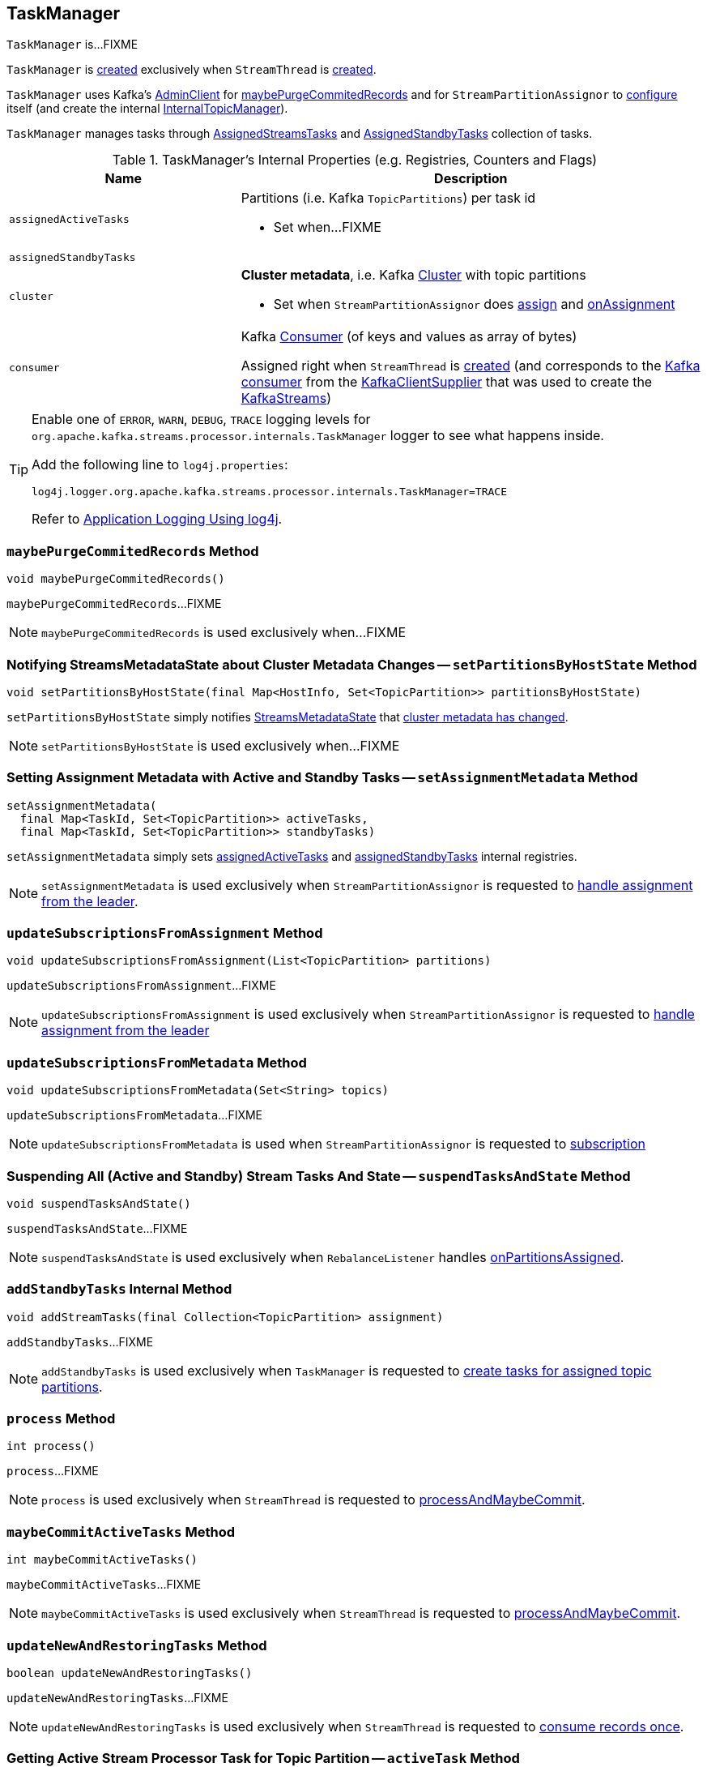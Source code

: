 == [[TaskManager]] TaskManager

`TaskManager` is...FIXME

`TaskManager` is <<creating-instance, created>> exclusively when `StreamThread` is link:kafka-streams-StreamThread.adoc#create[created].

`TaskManager` uses Kafka's <<adminClient, AdminClient>> for <<maybePurgeCommitedRecords, maybePurgeCommitedRecords>> and for `StreamPartitionAssignor` to link:kafka-streams-StreamPartitionAssignor.adoc#configure[configure] itself (and create the internal link:kafka-streams-StreamPartitionAssignor.adoc#internalTopicManager[InternalTopicManager]).

`TaskManager` manages tasks through <<active, AssignedStreamsTasks>> and <<standby, AssignedStandbyTasks>> collection of tasks.

[[internal-registries]]
.TaskManager's Internal Properties (e.g. Registries, Counters and Flags)
[cols="1,2",options="header",width="100%"]
|===
| Name
| Description

| [[assignedActiveTasks]] `assignedActiveTasks`
a| Partitions (i.e. Kafka `TopicPartitions`) per task id

* Set when...FIXME

| [[assignedStandbyTasks]] `assignedStandbyTasks`
|

| [[cluster]] `cluster`
a| *Cluster metadata*, i.e. Kafka https://kafka.apache.org/10/javadoc/org/apache/kafka/common/Cluster.html[Cluster] with topic partitions

[[setClusterMetadata]]
* Set when `StreamPartitionAssignor` does link:kafka-streams-StreamPartitionAssignor.adoc#assign[assign] and link:kafka-streams-StreamPartitionAssignor.adoc#onAssignment[onAssignment]

| [[consumer]] `consumer`
a| Kafka https://kafka.apache.org/10/javadoc/org/apache/kafka/clients/consumer/KafkaConsumer.html[Consumer] (of keys and values as array of bytes)

[[setConsumer]]
Assigned right when `StreamThread` is link:kafka-streams-StreamThread.adoc#create[created] (and corresponds to the link:kafka-streams-StreamThread.adoc#consumer[Kafka consumer] from the link:kafka-streams-KafkaClientSupplier.adoc#getConsumer[KafkaClientSupplier] that was used to create the link:kafka-streams-KafkaStreams.adoc#creating-instance[KafkaStreams])
|===

[[logging]]
[TIP]
====
Enable one of `ERROR`, `WARN`, `DEBUG`, `TRACE` logging levels for `org.apache.kafka.streams.processor.internals.TaskManager` logger to see what happens inside.

Add the following line to `log4j.properties`:

```
log4j.logger.org.apache.kafka.streams.processor.internals.TaskManager=TRACE
```

Refer to link:kafka-logging.adoc#log4j.properties[Application Logging Using log4j].
====

=== [[maybePurgeCommitedRecords]] `maybePurgeCommitedRecords` Method

[source, java]
----
void maybePurgeCommitedRecords()
----

`maybePurgeCommitedRecords`...FIXME

NOTE: `maybePurgeCommitedRecords` is used exclusively when...FIXME

=== [[setPartitionsByHostState]] Notifying StreamsMetadataState about Cluster Metadata Changes -- `setPartitionsByHostState` Method

[source, java]
----
void setPartitionsByHostState(final Map<HostInfo, Set<TopicPartition>> partitionsByHostState)
----

`setPartitionsByHostState` simply notifies <<streamsMetadataState, StreamsMetadataState>> that link:kafka-streams-StreamsMetadataState.adoc#onChange[cluster metadata has changed].

NOTE: `setPartitionsByHostState` is used exclusively when...FIXME

=== [[setAssignmentMetadata]] Setting Assignment Metadata with Active and Standby Tasks -- `setAssignmentMetadata` Method

[source, java]
----
setAssignmentMetadata(
  final Map<TaskId, Set<TopicPartition>> activeTasks,
  final Map<TaskId, Set<TopicPartition>> standbyTasks)
----

`setAssignmentMetadata` simply sets <<assignedActiveTasks, assignedActiveTasks>> and <<assignedStandbyTasks, assignedStandbyTasks>> internal registries.

NOTE: `setAssignmentMetadata` is used exclusively when `StreamPartitionAssignor` is requested to link:kafka-streams-StreamPartitionAssignor.adoc#onAssignment[handle assignment from the leader].

=== [[updateSubscriptionsFromAssignment]] `updateSubscriptionsFromAssignment` Method

[source, java]
----
void updateSubscriptionsFromAssignment(List<TopicPartition> partitions)
----

`updateSubscriptionsFromAssignment`...FIXME

NOTE: `updateSubscriptionsFromAssignment` is used exclusively when `StreamPartitionAssignor` is requested to link:kafka-streams-StreamPartitionAssignor.adoc#onAssignment[handle assignment from the leader]

=== [[updateSubscriptionsFromMetadata]] `updateSubscriptionsFromMetadata` Method

[source, java]
----
void updateSubscriptionsFromMetadata(Set<String> topics)
----

`updateSubscriptionsFromMetadata`...FIXME

NOTE: `updateSubscriptionsFromMetadata` is used when `StreamPartitionAssignor` is requested to link:kafka-streams-StreamPartitionAssignor.adoc#subscription[subscription]

=== [[suspendTasksAndState]] Suspending All (Active and Standby) Stream Tasks And State -- `suspendTasksAndState` Method

[source, java]
----
void suspendTasksAndState()
----

`suspendTasksAndState`...FIXME

NOTE: `suspendTasksAndState` is used exclusively when `RebalanceListener` handles link:kafka-streams-StreamThread-RebalanceListener.adoc#onPartitionsAssigned[onPartitionsAssigned].

=== [[addStandbyTasks]] `addStandbyTasks` Internal Method

[source, java]
----
void addStreamTasks(final Collection<TopicPartition> assignment)
----

`addStandbyTasks`...FIXME

NOTE: `addStandbyTasks` is used exclusively when `TaskManager` is requested to <<createTasks, create tasks for assigned topic partitions>>.

=== [[process]] `process` Method

[source, java]
----
int process()
----

`process`...FIXME

NOTE: `process` is used exclusively when `StreamThread` is requested to link:kafka-streams-StreamThread.adoc#processAndMaybeCommit[processAndMaybeCommit].

=== [[maybeCommitActiveTasks]] `maybeCommitActiveTasks` Method

[source, java]
----
int maybeCommitActiveTasks()
----

`maybeCommitActiveTasks`...FIXME

NOTE: `maybeCommitActiveTasks` is used exclusively when `StreamThread` is requested to link:kafka-streams-StreamThread.adoc#processAndMaybeCommit[processAndMaybeCommit].

=== [[updateNewAndRestoringTasks]] `updateNewAndRestoringTasks` Method

[source, java]
----
boolean updateNewAndRestoringTasks()
----

`updateNewAndRestoringTasks`...FIXME

NOTE: `updateNewAndRestoringTasks` is used exclusively when `StreamThread` is requested to link:kafka-streams-StreamThread.adoc#runOnce[consume records once].

=== [[activeTask]] Getting Active Stream Processor Task for Topic Partition -- `activeTask` Method

[source, java]
----
StreamTask activeTask(final TopicPartition partition)
----

`activeTask`...FIXME

NOTE: `activeTask` is used exclusively when `StreamThread` is requested to link:kafka-streams-StreamThread.adoc#addRecordsToTasks[addRecordsToTasks].

=== [[creating-instance]] Creating TaskManager Instance

`TaskManager` takes the following when created:

* [[changelogReader]] `ChangelogReader`
* [[processId]] `UUID`
* [[logPrefix]] `logPrefix`
* [[restoreConsumer]] Kafka https://kafka.apache.org/10/javadoc/org/apache/kafka/clients/consumer/KafkaConsumer.html[Consumer] (of keys and values as array of bytes)
* [[streamsMetadataState]] `StreamsMetadataState`
* [[taskCreator]] `StreamThread.AbstractTaskCreator<StreamTask>`
* [[standbyTaskCreator]] `StreamThread.AbstractTaskCreator<StandbyTask>`
* [[adminClient]] Kafka https://kafka.apache.org/10/javadoc/org/apache/kafka/clients/admin/AdminClient.html[AdminClient]
* [[active]] link:kafka-streams-AssignedStreamsTasks.adoc[AssignedStreamsTasks]
* [[standby]] `AssignedStandbyTasks`

`TaskManager` initializes the <<internal-registries, internal registries and counters>>.

=== [[hasActiveRunningTasks]] `hasActiveRunningTasks` Method

[source, java]
----
boolean hasActiveRunningTasks()
----

`hasActiveRunningTasks` simply asks <<active, AssignedStreamsTasks>> whether it link:kafka-streams-AssignedTasks.adoc#hasRunningTasks[has any tasks registered or not].

.TaskManager and AssignedStreamsTasks
image::images/kafka-streams-TaskManager-hasActiveRunningTasks.png[align="center"]

NOTE: `hasActiveRunningTasks` is used exclusively when `StreamThread` is requested to link:kafka-streams-StreamThread.adoc#runOnce[consume records once] (and there are records to be processed).

=== [[hasStandbyRunningTasks]] `hasStandbyRunningTasks` Method

[source, java]
----
boolean hasStandbyRunningTasks()
----

`hasStandbyRunningTasks` simply asks <<standby, AssignedStandbyTasks>> whether it link:kafka-streams-AssignedTasks.adoc#hasRunningTasks[has any tasks registered or not].

.TaskManager and AssignedStandbyTasks
image::images/kafka-streams-TaskManager-hasStandbyRunningTasks.png[align="center"]

NOTE: `hasStandbyRunningTasks` is used exclusively when `StreamThread` is requested to link:kafka-streams-StreamThread.adoc#maybeUpdateStandbyTasks[maybeUpdateStandbyTasks] (while link:kafka-streams-StreamThread.adoc#runOnce[consuming records once]).

=== [[createTasks]] Creating Processor Tasks for Assigned Topic Partitions -- `createTasks` Method

[source, java]
----
void createTasks(final Collection<TopicPartition> assignment)
----

.TaskManager.createTasks
image::images/kafka-streams-TaskManager-createTasks.png[align="center"]

`createTasks` requests <<changelogReader, ChangelogReader>> to link:kafka-streams-ChangelogReader.adoc#reset[reset].

`createTasks` requests <<standby, AssignedStandbyTasks>> and <<active, AssignedStreamsTasks>> to link:kafka-streams-AssignedTasks.adoc#closeNonAssignedSuspendedTasks[closeNonAssignedSuspendedTasks] (with <<assignedStandbyTasks, assignedStandbyTasks>> and <<assignedActiveTasks, assignedActiveTasks>>, respectively).

`createTasks` <<addStreamTasks, addStreamTasks>> for the input `assignment` partitions.

`createTasks` <<addStandbyTasks, addStandbyTasks>>.

`createTasks` requests <<active, AssignedStreamsTasks>> for link:kafka-streams-AssignedTasks.adoc#uninitializedPartitions[uninitializedPartitions] and requests the <<consumer, Kafka consumer>> to pause them.

NOTE: `createTasks` triggers `Consumer.pause` method that suspends fetching records from partitions until they have been resumed using `Consumer.resume`.

You should see the following TRACE message in the logs:

```
Pausing partitions: [partitions]
```

`createTasks` reports an `IllegalStateException` if <<consumer, consumer>> is `null`.

```
stream-thread [threadClientId] consumer has not been initialized while adding stream tasks. This should not happen.
```

NOTE: `createTasks` is used exclusively when `RebalanceListener` handles link:kafka-streams-StreamThread-RebalanceListener.adoc#onPartitionsAssigned[onPartitionsAssigned].

=== [[addStreamTasks]] Registering New Stream Tasks -- `addStreamTasks` Internal Method

[source, java]
----
void addStreamTasks(final Collection<TopicPartition> assignment)
----

`addStreamTasks` registers new stream tasks.

NOTE: `addStreamTasks` does nothing (and simply returns back) unless <<assignedActiveTasks, assignedActiveTasks>> has at least one task id.

.TaskManager.addStreamTasks
image::images/kafka-streams-TaskManager-addStreamTasks.png[align="center"]

`addStreamTasks` prints out the following DEBUG message to the logs:

```
Adding assigned tasks as active: [assignedActiveTasks]
```

For every task id in <<assignedActiveTasks, assignedActiveTasks>>, if the partitions of a task are all included in the input `assignment` partitions `addStreamTasks` requests <<active, AssignedStreamsTasks>> to <<maybeResumeSuspendedTask, maybeResumeSuspendedTask>> (passing in the task id and partitions). If negative, `addStreamTasks` records the task and partitions in a local registry of new tasks to be created.

If the partitions of a task are not all included in the input `assignment` partitions `addStreamTasks` prints out the following WARN message to the logs:

```
Task [taskId] owned partitions [partitions] are not contained in the assignment [assignment]
```

When there are new tasks to be created, `addStreamTasks` prints out the following TRACE message to the logs:

```
New active tasks to be created: [newTasks]
```

`addStreamTasks` then requests <<taskCreator, StreamThread.AbstractTaskCreator<StreamTask&gt;>> to link:kafka-streams-AbstractTaskCreator.adoc#createTasks[createTasks] for every new task (with the <<consumer, Kafka Consumer>>) and requests <<active, AssignedStreamsTasks>> to link:kafka-streams-AssignedTasks.adoc#addNewTask[register a new task].

NOTE: `addStreamTasks` is used exclusively when `TaskManager` is requested to <<createTasks, create processor tasks for assigned topic partitions>>.
